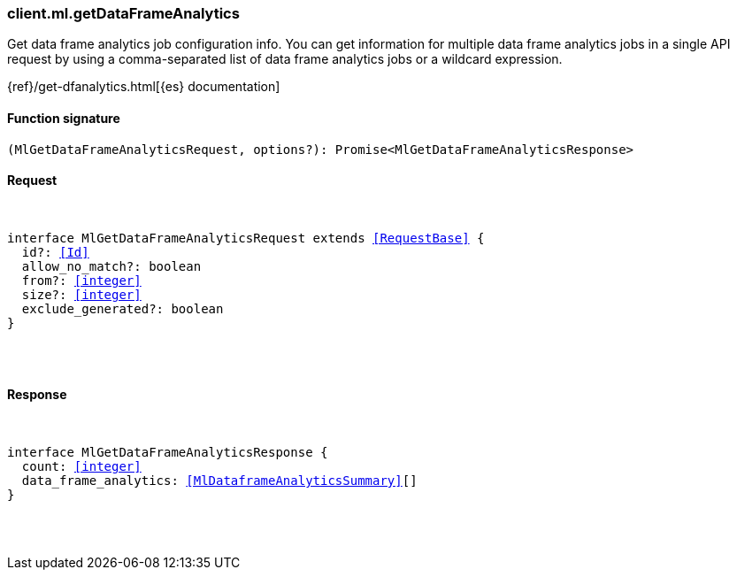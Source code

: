 [[reference-ml-get_data_frame_analytics]]

////////
===========================================================================================================================
||                                                                                                                       ||
||                                                                                                                       ||
||                                                                                                                       ||
||        ██████╗ ███████╗ █████╗ ██████╗ ███╗   ███╗███████╗                                                            ||
||        ██╔══██╗██╔════╝██╔══██╗██╔══██╗████╗ ████║██╔════╝                                                            ||
||        ██████╔╝█████╗  ███████║██║  ██║██╔████╔██║█████╗                                                              ||
||        ██╔══██╗██╔══╝  ██╔══██║██║  ██║██║╚██╔╝██║██╔══╝                                                              ||
||        ██║  ██║███████╗██║  ██║██████╔╝██║ ╚═╝ ██║███████╗                                                            ||
||        ╚═╝  ╚═╝╚══════╝╚═╝  ╚═╝╚═════╝ ╚═╝     ╚═╝╚══════╝                                                            ||
||                                                                                                                       ||
||                                                                                                                       ||
||    This file is autogenerated, DO NOT send pull requests that changes this file directly.                             ||
||    You should update the script that does the generation, which can be found in:                                      ||
||    https://github.com/elastic/elastic-client-generator-js                                                             ||
||                                                                                                                       ||
||    You can run the script with the following command:                                                                 ||
||       npm run elasticsearch -- --version <version>                                                                    ||
||                                                                                                                       ||
||                                                                                                                       ||
||                                                                                                                       ||
===========================================================================================================================
////////

[discrete]
[[client.ml.getDataFrameAnalytics]]
=== client.ml.getDataFrameAnalytics

Get data frame analytics job configuration info. You can get information for multiple data frame analytics jobs in a single API request by using a comma-separated list of data frame analytics jobs or a wildcard expression.

{ref}/get-dfanalytics.html[{es} documentation]

[discrete]
==== Function signature

[source,ts]
----
(MlGetDataFrameAnalyticsRequest, options?): Promise<MlGetDataFrameAnalyticsResponse>
----

[discrete]
==== Request

[pass]
++++
<pre>
++++
interface MlGetDataFrameAnalyticsRequest extends <<RequestBase>> {
  id?: <<Id>>
  allow_no_match?: boolean
  from?: <<integer>>
  size?: <<integer>>
  exclude_generated?: boolean
}

[pass]
++++
</pre>
++++
[discrete]
==== Response

[pass]
++++
<pre>
++++
interface MlGetDataFrameAnalyticsResponse {
  count: <<integer>>
  data_frame_analytics: <<MlDataframeAnalyticsSummary>>[]
}

[pass]
++++
</pre>
++++
